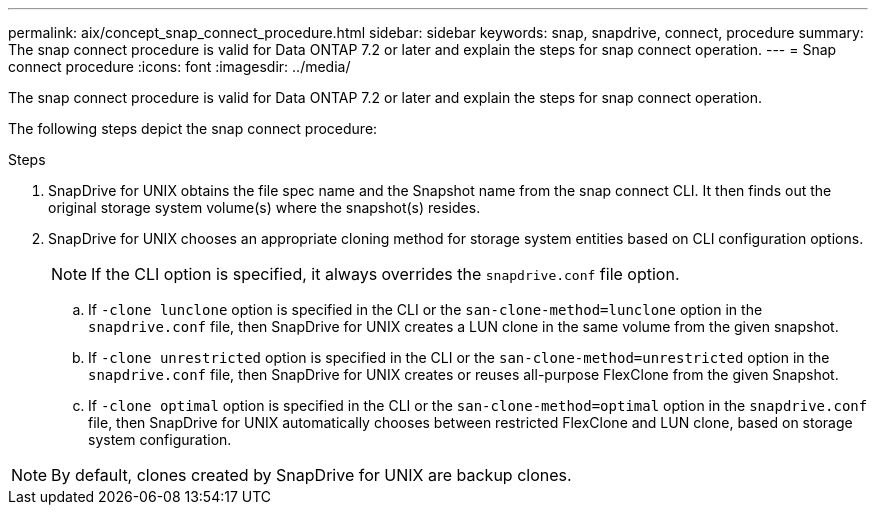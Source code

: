 ---
permalink: aix/concept_snap_connect_procedure.html
sidebar: sidebar
keywords: snap, snapdrive, connect, procedure
summary: The snap connect procedure is valid for Data ONTAP 7.2 or later and explain the steps for snap connect operation.
---
= Snap connect procedure
:icons: font
:imagesdir: ../media/

[.lead]
The snap connect procedure is valid for Data ONTAP 7.2 or later and explain the steps for snap connect operation.

The following steps depict the snap connect procedure:

.Steps

. SnapDrive for UNIX obtains the file spec name and the Snapshot name from the snap connect CLI. It then finds out the original storage system volume(s) where the snapshot(s) resides.
. SnapDrive for UNIX chooses an appropriate cloning method for storage system entities based on CLI configuration options.
+
NOTE: If the CLI option is specified, it always overrides the `snapdrive.conf` file option.

 .. If `-clone lunclone` option is specified in the CLI or the `san-clone-method=lunclone` option in the `snapdrive.conf` file, then SnapDrive for UNIX creates a LUN clone in the same volume from the given snapshot.
 .. If `-clone unrestricted` option is specified in the CLI or the `san-clone-method=unrestricted` option in the `snapdrive.conf` file, then SnapDrive for UNIX creates or reuses all-purpose FlexClone from the given Snapshot.
 .. If `-clone optimal` option is specified in the CLI or the `san-clone-method=optimal` option in the `snapdrive.conf` file, then SnapDrive for UNIX automatically chooses between restricted FlexClone and LUN clone, based on storage system configuration.

NOTE: By default, clones created by SnapDrive for UNIX are backup clones.
